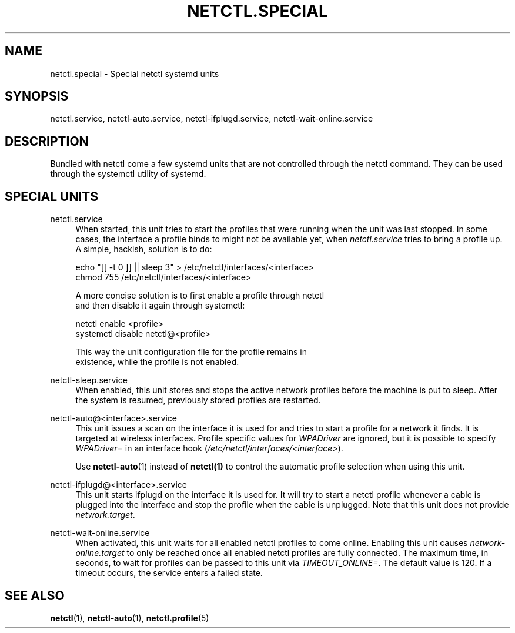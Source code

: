'\" t
.\"     Title: netctl.special
.\"    Author: [FIXME: author] [see http://www.docbook.org/tdg5/en/html/author]
.\" Generator: DocBook XSL Stylesheets vsnapshot <http://docbook.sf.net/>
.\"      Date: 03/06/2022
.\"    Manual: \ \&
.\"    Source: \ \& 1.28
.\"  Language: English
.\"
.TH "NETCTL\&.SPECIAL" "7" "03/06/2022" "\ \& 1\&.28" "\ \&"
.\" -----------------------------------------------------------------
.\" * Define some portability stuff
.\" -----------------------------------------------------------------
.\" ~~~~~~~~~~~~~~~~~~~~~~~~~~~~~~~~~~~~~~~~~~~~~~~~~~~~~~~~~~~~~~~~~
.\" http://bugs.debian.org/507673
.\" http://lists.gnu.org/archive/html/groff/2009-02/msg00013.html
.\" ~~~~~~~~~~~~~~~~~~~~~~~~~~~~~~~~~~~~~~~~~~~~~~~~~~~~~~~~~~~~~~~~~
.ie \n(.g .ds Aq \(aq
.el       .ds Aq '
.\" -----------------------------------------------------------------
.\" * set default formatting
.\" -----------------------------------------------------------------
.\" disable hyphenation
.nh
.\" disable justification (adjust text to left margin only)
.ad l
.\" -----------------------------------------------------------------
.\" * MAIN CONTENT STARTS HERE *
.\" -----------------------------------------------------------------
.SH "NAME"
netctl.special \- Special netctl systemd units
.SH "SYNOPSIS"
.sp
netctl\&.service, netctl\-auto\&.service, netctl\-ifplugd\&.service, netctl\-wait\-online\&.service
.SH "DESCRIPTION"
.sp
Bundled with netctl come a few systemd units that are not controlled through the netctl command\&. They can be used through the systemctl utility of systemd\&.
.SH "SPECIAL UNITS"
.PP
netctl\&.service
.RS 4
When started, this unit tries to start the profiles that were running when the unit was last stopped\&. In some cases, the interface a profile binds to might not be available yet, when
\fInetctl\&.service\fR
tries to bring a profile up\&. A simple, hackish, solution is to do:
.RE
.sp
.if n \{\
.RS 4
.\}
.nf
echo "[[ \-t 0 ]] || sleep 3" > /etc/netctl/interfaces/<interface>
chmod 755 /etc/netctl/interfaces/<interface>
.fi
.if n \{\
.RE
.\}
.sp
.if n \{\
.RS 4
.\}
.nf
A more concise solution is to first enable a profile through netctl
and then disable it again through systemctl:
.fi
.if n \{\
.RE
.\}
.sp
.if n \{\
.RS 4
.\}
.nf
netctl enable <profile>
systemctl disable netctl@<profile>
.fi
.if n \{\
.RE
.\}
.sp
.if n \{\
.RS 4
.\}
.nf
This way the unit configuration file for the profile remains in
existence, while the profile is not enabled\&.
.fi
.if n \{\
.RE
.\}
.PP
netctl\-sleep\&.service
.RS 4
When enabled, this unit stores and stops the active network profiles before the machine is put to sleep\&. After the system is resumed, previously stored profiles are restarted\&.
.RE
.PP
netctl\-auto@<interface>\&.service
.RS 4
This unit issues a scan on the interface it is used for and tries to start a profile for a network it finds\&. It is targeted at wireless interfaces\&. Profile specific values for
\fIWPADriver\fR
are ignored, but it is possible to specify
\fIWPADriver=\fR
in an interface hook (\fI/etc/netctl/interfaces/<interface>\fR)\&.

Use
\fBnetctl\-auto\fR(1) instead of
\fBnetctl(1)\fR
to control the automatic profile selection when using this unit\&.
.RE
.PP
netctl\-ifplugd@<interface>\&.service
.RS 4
This unit starts ifplugd on the interface it is used for\&. It will try to start a netctl profile whenever a cable is plugged into the interface and stop the profile when the cable is unplugged\&. Note that this unit does not provide
\fInetwork\&.target\fR\&.
.RE
.PP
netctl\-wait\-online\&.service
.RS 4
When activated, this unit waits for all enabled netctl profiles to come online\&. Enabling this unit causes
\fInetwork\-online\&.target\fR
to only be reached once all enabled netctl profiles are fully connected\&. The maximum time, in seconds, to wait for profiles can be passed to this unit via
\fITIMEOUT_ONLINE=\fR\&. The default value is
120\&. If a timeout occurs, the service enters a failed state\&.
.RE
.SH "SEE ALSO"
.sp
\fBnetctl\fR(1), \fBnetctl\-auto\fR(1), \fBnetctl\&.profile\fR(5)
